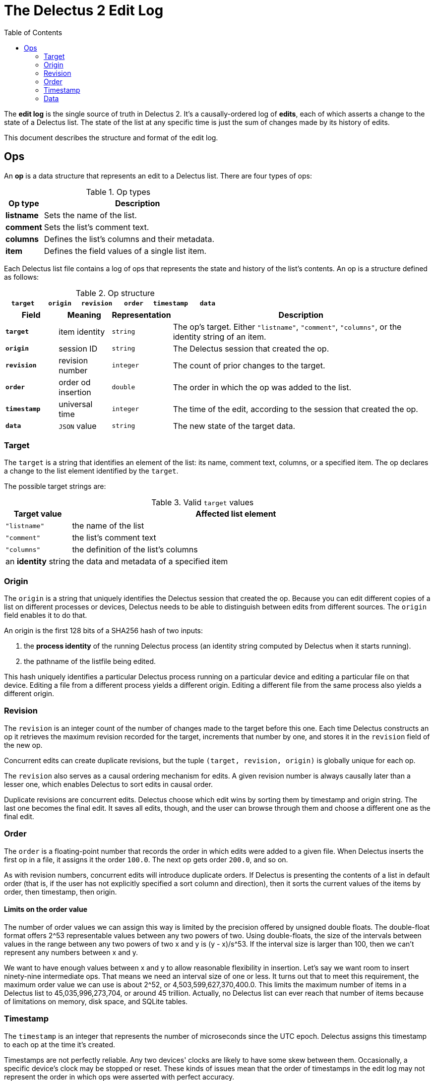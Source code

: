 = The Delectus 2 Edit Log
:toc:

The *edit log* is the single source of truth in Delectus 2. It's a causally-ordered log of *edits*, each of which asserts a change to the state of a Delectus list. The state of the list at any specific time is just the sum of changes made by its history of edits.

This document describes the structure and format of the edit log.

== Ops

An *op* is a data structure that represents an edit to a Delectus list. There are four types of ops:

[cols="1,5",options="header"]
.Op types
|===
| Op type | Description
| *listname* | Sets the name of the list.
| *comment* | Sets the list's comment text.
| *columns* | Defines the list's columns and their metadata.
| *item* | Defines the field values of a single list item.
|===

Each Delectus list file contains a log of ops that represents the state and history of the list's contents. An op is a structure defined as follows:

[cols="1,1,1,1,1,1",options="header"]
.Op structure
|===
| `*target*` | `*origin*` | `*revision*` | `*order*` | `*timestamp*` | `*data*`
|===

[cols="1,1,1,5",options="header"]
|===
| Field | Meaning | Representation | Description
| `*target*` | item identity | `string` | The op's target. Either `"listname"`, `"comment"`, `"columns"`, or the identity string of an item.
| `*origin*` | session ID | `string` | The Delectus session that created the op.
| `*revision*` | revision number | `integer` | The count of prior changes to the target.
| `*order*` | order od insertion | `double` | The order in which the op was added to the list.
| `*timestamp*` | universal time | `integer` |  The time of the edit, according to the session that created the op.
| `*data*` | `JSON` value | `string` | The new state of the target data.
|===

=== Target

The `target` is a string that identifies an element of the list: its name, comment text, columns, or a specified item. The op declares a change to the list element identified by the `target`.

The possible target strings are:

[cols="1,5",options="header"]
.Valid `target` values
|===
| Target value | Affected list element
| `"listname"` | the name of the list
| `"comment"` | the list's comment text
| `"columns"` |  the definition of the list's columns
| an *identity* string |   the data and metadata of a specified item
|===

=== Origin

The `origin` is a string that uniquely identifies the Delectus session that created the op. Because you can edit different copies of a list on different processes or devices, Delectus needs to be able to distinguish between edits from different sources. The `origin` field enables it to do that.

An origin is the first 128 bits of a SHA256 hash of two inputs:

. the *process identity* of the running Delectus process (an identity string computed by Delectus when it starts running).
. the pathname of the listfile being edited.

This hash uniquely identifies a particular Delectus process running on a particular device and editing a particular file on that device. Editing a file from a different process yields a different origin. Editing a different file from the same process also yields a different origin.

=== Revision

The `revision` is an integer count of the number of changes made to the target before this one. Each time Delectus constructs an op it retrieves the maximum revision recorded for the target, increments that number by one, and stores it in the `revision` field of the new op.

Concurrent edits can create duplicate revisions, but the tuple `(target, revision, origin)` is globally unique for each op.

The `revision` also serves as a causal ordering mechanism for edits. A given revision number is always causally later than a lesser one, which enables Delectus to sort edits in causal order.

Duplicate revisions are concurrent edits. Delectus choose which edit wins by sorting them by timestamp and origin string. The last one becomes the final edit. It saves all edits, though, and the user can browse through them and choose a different one as the final edit.

=== Order

The `order` is a floating-point number that records the order in which edits were added to a given file. When Delectus inserts the first op in a file, it assigns it the order `100.0`. The next op gets order `200.0`, and so on.

As with revision numbers, concurrent edits will introduce duplicate orders. If Delectus is presenting the contents of a list in default order (that is, if the user has not explicitly specified a sort column and direction), then it sorts the current values of the items by order, then timestamp, then origin.

==== Limits on the order value

The number of order values we can assign this way is limited by the precision offered by unsigned double floats. The double-float format offers 2^53 representable values between any two powers of two. Using double-floats, the size of the intervals between values in the range between any two powers of two x and y is (y - x)/s^53. If the interval size is larger than 100, then we can't represent any numbers between x and y.

We want to have enough values between x and y to allow reasonable flexibility in insertion. Let's say we want room to insert ninety-nine intermediate ops. That means we need an interval size of one or less. It turns out that to meet this requirement, the maximum order value we can use is about 2^52, or 4,503,599,627,370,400.0. This limits the maximum number of items in a Delectus list to 45,035,996,273,704, or around 45 trillion. Actually, no Delectus list can ever reach that number of items because of limitations on memory, disk space, and SQLite tables.

=== Timestamp

The `timestamp` is an integer that represents the number of microseconds since the UTC epoch. Delectus assigns this timestamp to each op at the time it's created.

Timestamps are not perfectly reliable. Any two devices' clocks are likely to have some skew between them. Occasionally, a specific device's clock may be stopped or reset. These kinds of issues mean that the order of timestamps in the edit log may not represent the order in which ops were asserted with perfect accuracy.

Fortunately, timestamps don't have to be perfectly accurate in order to serve their purposes.

Delectus uses timestamps for two purposes:

. To sort ops deterministically into an order that users will find reasonable.
. To break ties between concurrent edits in a predictable way.

Neither of these uses require the timestamps to be perfectly accurate. Inaccurate timestamps will still break ties predictably, and will still yield a grossly plausible total order for edits in a file. Some edits may appear out of order, but no data will be lost, and if the user feels a given edit appears too far back in hostory, it can be brought forward simply by making another edit to it--or the user can impose some order of their choice on the list by designating a sort column.


=== Data

The `data` field contains the user-facing data associated with the op's target. The data is represented as a JSON value stored in a string. The precise format depends on the type of the op.

==== Listname data

The `data` field in a `listname` op contains a JSON string value that becomes the new name of the list.

==== Comment data

The `data` field in a `comment` op contains a JSON string value that becomes the new comment text of the list.

==== Columns data

The `data` field in a `comment` op contains a JSON object that defines the list's columns and their attributes. The structure of the columns object is as follows:

[subs=+quotes]
----
{
  _column_identity_ : _column_definition_,
  ...
}
----

The `_column_identity_` key is an identity string that uniquely identifies the column.
The `_column_definition_` key is a JSON column object, defined as follows:

[cols="1,1,5",options="header"]
.JSON column object
|===
| Field | Representation | Description
| `*id*` | `string` | The column's unique `identity` string.
| `*name*` | `string` | A user-assigned string used as the name of the column.
| `*order*` | `double` | The desired order of presentation for the column.
| `*sort*` | `'ASC'`, `'DESC'`, or `null` | Whether this is the sort column, and if so, which direction to sort
| `*title*` | `Boolean` | Whether this is the title column.
| `*subtitle*` | `Boolean` | Whether this is the subtitle column.
| `*deleted*` | `Boolean` | Whether this column is marked deleted.
|===



==== Item data

The `data` field in an `item` op contains a JSON object that specifies the item's field values and whether it's been marked deleted. The deleted status appears in the `deleted` field. The value of each column of the item is given by a JSON `null`, `Boolean`, `number`, or `string' stored on the column's identity string.

An example of an item-data object might look like this:

----
{
  'deleted' : false,
  'OABS3RP3MH5OJ1B4KSF5DJ2GI4' : 'Home Alone',
  'CLRQDDE0452HR28C92D0JUKHLK' : 'Macaulay Culkin',
  'QVKDNTB6MT6E9EGVAM5HBKE7GS' : 'Joe Pesci',
}
----

The bin32hex strings are the identity strings of the item's columns.
